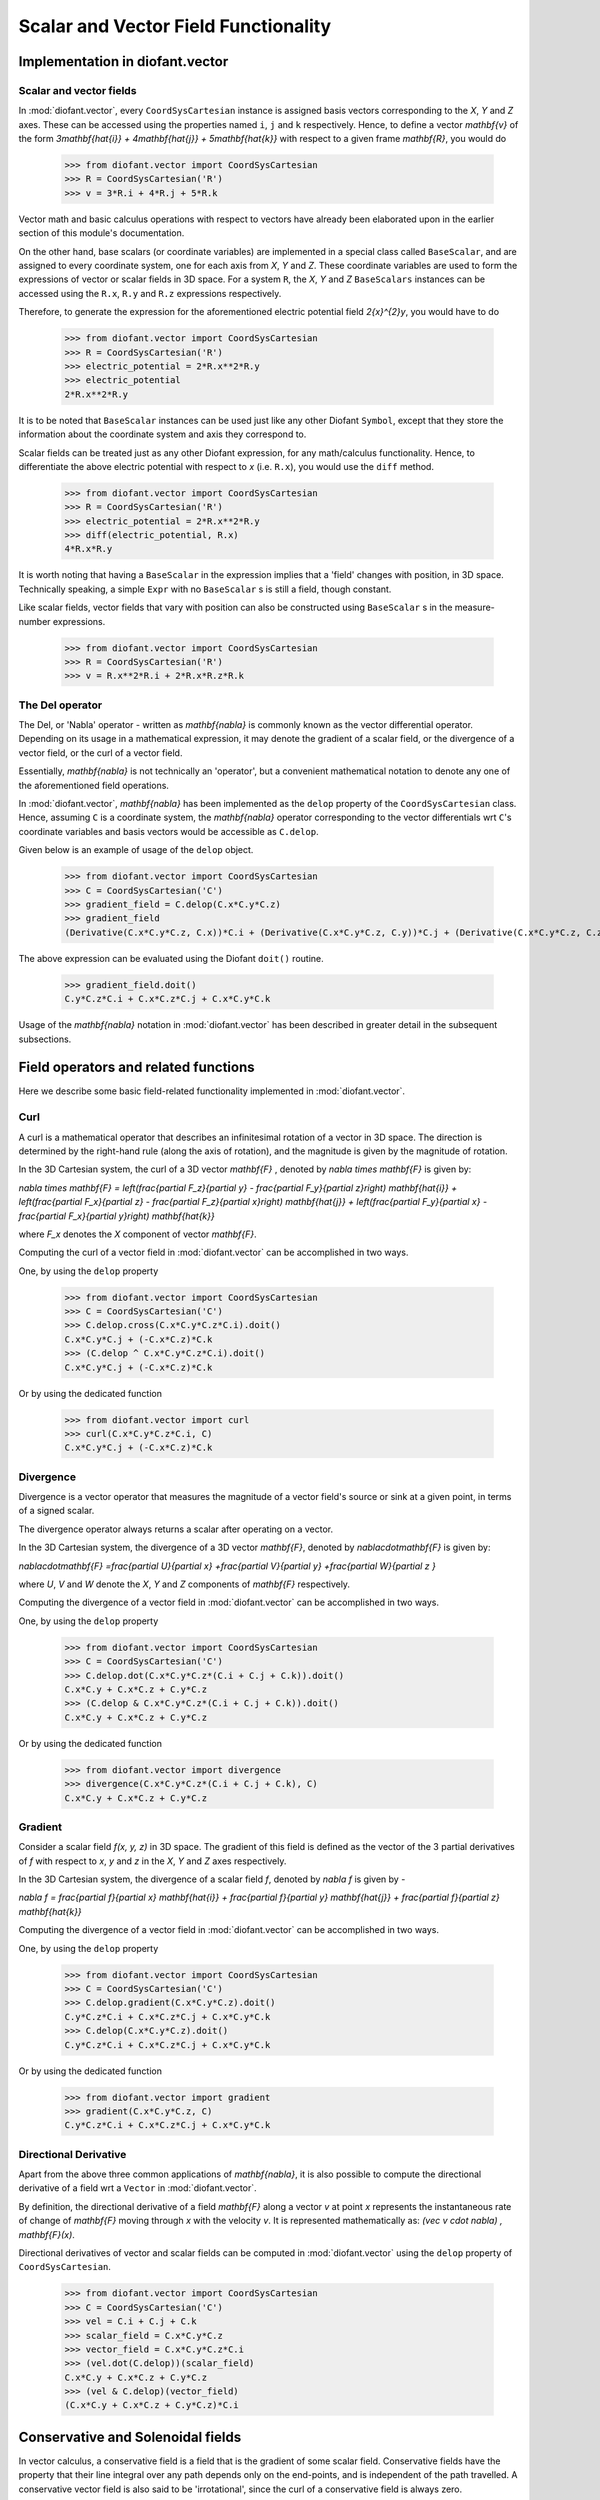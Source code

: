 =====================================
Scalar and Vector Field Functionality
=====================================

Implementation in diofant.vector
================================

Scalar and vector fields
------------------------

In :mod:`diofant.vector`, every ``CoordSysCartesian`` instance is assigned basis
vectors corresponding to the `X`, `Y` and
`Z` axes. These can be accessed using the properties
named ``i``, ``j`` and ``k`` respectively. Hence, to define a vector
`\mathbf{v}` of the form
`3\mathbf{\hat{i}} + 4\mathbf{\hat{j}} + 5\mathbf{\hat{k}}` with
respect to a given frame `\mathbf{R}`, you would do

  >>> from diofant.vector import CoordSysCartesian
  >>> R = CoordSysCartesian('R')
  >>> v = 3*R.i + 4*R.j + 5*R.k

Vector math and basic calculus operations with respect to vectors have
already been elaborated upon in the earlier section of this module's
documentation.

On the other hand, base scalars (or coordinate variables) are implemented
in a special class called ``BaseScalar``, and are assigned to every
coordinate system, one for each axis from `X`, `Y` and
`Z`. These coordinate variables are used to form the expressions of
vector or scalar fields in 3D space.
For a system ``R``, the `X`, `Y` and `Z`
``BaseScalars`` instances can be accessed using the ``R.x``, ``R.y``
and ``R.z`` expressions respectively.

Therefore, to generate the expression for the aforementioned electric
potential field `2{x}^{2}y`, you would have to do

  >>> from diofant.vector import CoordSysCartesian
  >>> R = CoordSysCartesian('R')
  >>> electric_potential = 2*R.x**2*R.y
  >>> electric_potential
  2*R.x**2*R.y

It is to be noted that ``BaseScalar`` instances can be used just
like any other Diofant ``Symbol``, except that they store the information
about the coordinate system and axis they correspond to.

Scalar fields can be treated just as any other Diofant expression,
for any math/calculus functionality. Hence, to differentiate the above
electric potential with respect to `x` (i.e. ``R.x``), you would
use the ``diff`` method.

  >>> from diofant.vector import CoordSysCartesian
  >>> R = CoordSysCartesian('R')
  >>> electric_potential = 2*R.x**2*R.y
  >>> diff(electric_potential, R.x)
  4*R.x*R.y

It is worth noting that having a ``BaseScalar`` in the expression implies
that a 'field' changes with position, in 3D space. Technically speaking, a
simple ``Expr`` with no ``BaseScalar`` s is still a field, though
constant.

Like scalar fields, vector fields that vary with position can also be
constructed using ``BaseScalar`` s in the measure-number expressions.

  >>> from diofant.vector import CoordSysCartesian
  >>> R = CoordSysCartesian('R')
  >>> v = R.x**2*R.i + 2*R.x*R.z*R.k

The Del operator
----------------

The Del, or 'Nabla' operator - written as `\mathbf{\nabla}` is
commonly known as the vector differential operator. Depending on its
usage in a mathematical expression, it may denote the gradient of a
scalar field, or the divergence of a vector field, or the curl of a
vector field.

Essentially, `\mathbf{\nabla}` is not technically an 'operator',
but a convenient mathematical notation to denote any one of the
aforementioned field operations.

In :mod:`diofant.vector`, `\mathbf{\nabla}` has been implemented
as the ``delop`` property of the ``CoordSysCartesian`` class.
Hence, assuming ``C`` is a coordinate system, the
`\mathbf{\nabla}` operator corresponding to the vector
differentials wrt ``C``'s coordinate variables and basis vectors
would be accessible as ``C.delop``.

Given below is an example of usage of the ``delop`` object.

  >>> from diofant.vector import CoordSysCartesian
  >>> C = CoordSysCartesian('C')
  >>> gradient_field = C.delop(C.x*C.y*C.z)
  >>> gradient_field
  (Derivative(C.x*C.y*C.z, C.x))*C.i + (Derivative(C.x*C.y*C.z, C.y))*C.j + (Derivative(C.x*C.y*C.z, C.z))*C.k

The above expression can be evaluated using the Diofant ``doit()``
routine.

  >>> gradient_field.doit()
  C.y*C.z*C.i + C.x*C.z*C.j + C.x*C.y*C.k

Usage of the `\mathbf{\nabla}` notation in :mod:`diofant.vector`
has been described in greater detail in the subsequent subsections.

Field operators and related functions
=====================================

Here we describe some basic field-related functionality implemented in
:mod:`diofant.vector`.

Curl
----

A curl is a mathematical operator that describes an infinitesimal rotation of a
vector in 3D space. The direction is determined by the right-hand rule (along the
axis of rotation), and the magnitude is given by the magnitude of rotation.

In the 3D Cartesian system, the curl of a 3D vector `\mathbf{F}` ,
denoted by `\nabla \times \mathbf{F}` is given by:

`\nabla \times \mathbf{F} = \left(\frac{\partial F_z}{\partial y}  -
\frac{\partial F_y}{\partial z}\right) \mathbf{\hat{i}} +
\left(\frac{\partial F_x}{\partial z} -
\frac{\partial F_z}{\partial x}\right) \mathbf{\hat{j}} +
\left(\frac{\partial F_y}{\partial x} -
\frac{\partial F_x}{\partial y}\right) \mathbf{\hat{k}}`

where `F_x` denotes the `X` component of vector `\mathbf{F}`.

Computing the curl of a vector field in :mod:`diofant.vector` can be
accomplished in two ways.

One, by using the ``delop`` property

  >>> from diofant.vector import CoordSysCartesian
  >>> C = CoordSysCartesian('C')
  >>> C.delop.cross(C.x*C.y*C.z*C.i).doit()
  C.x*C.y*C.j + (-C.x*C.z)*C.k
  >>> (C.delop ^ C.x*C.y*C.z*C.i).doit()
  C.x*C.y*C.j + (-C.x*C.z)*C.k

Or by using the dedicated function

  >>> from diofant.vector import curl
  >>> curl(C.x*C.y*C.z*C.i, C)
  C.x*C.y*C.j + (-C.x*C.z)*C.k

Divergence
----------

Divergence is a vector operator that measures the magnitude of a vector field's
source or sink at a given point, in terms of a signed scalar.

The divergence operator always returns a scalar after operating on a vector.

In the 3D Cartesian system, the divergence of a 3D vector `\mathbf{F}`,
denoted by `\nabla\cdot\mathbf{F}` is given by:

`\nabla\cdot\mathbf{F} =\frac{\partial U}{\partial x}
+\frac{\partial V}{\partial y}
+\frac{\partial W}{\partial z
}`

where `U`, `V` and `W` denote the `X`, `Y` and
`Z` components of `\mathbf{F}` respectively.

Computing the divergence of a vector field in :mod:`diofant.vector` can be
accomplished in two ways.

One, by using the ``delop`` property

  >>> from diofant.vector import CoordSysCartesian
  >>> C = CoordSysCartesian('C')
  >>> C.delop.dot(C.x*C.y*C.z*(C.i + C.j + C.k)).doit()
  C.x*C.y + C.x*C.z + C.y*C.z
  >>> (C.delop & C.x*C.y*C.z*(C.i + C.j + C.k)).doit()
  C.x*C.y + C.x*C.z + C.y*C.z

Or by using the dedicated function

  >>> from diofant.vector import divergence
  >>> divergence(C.x*C.y*C.z*(C.i + C.j + C.k), C)
  C.x*C.y + C.x*C.z + C.y*C.z

Gradient
--------

Consider a scalar field `f(x, y, z)` in 3D space. The gradient of this field
is defined as the vector of the 3 partial derivatives of `f` with respect to
`x`, `y` and `z` in the `X`, `Y` and `Z`
axes respectively.

In the 3D Cartesian system, the divergence of a scalar field `f`,
denoted by `\nabla f` is given by -

`\nabla f = \frac{\partial f}{\partial x} \mathbf{\hat{i}} +
\frac{\partial f}{\partial y}  \mathbf{\hat{j}} +
\frac{\partial f}{\partial z} \mathbf{\hat{k}}`

Computing the divergence of a vector field in :mod:`diofant.vector` can be
accomplished in two ways.

One, by using the ``delop`` property

  >>> from diofant.vector import CoordSysCartesian
  >>> C = CoordSysCartesian('C')
  >>> C.delop.gradient(C.x*C.y*C.z).doit()
  C.y*C.z*C.i + C.x*C.z*C.j + C.x*C.y*C.k
  >>> C.delop(C.x*C.y*C.z).doit()
  C.y*C.z*C.i + C.x*C.z*C.j + C.x*C.y*C.k

Or by using the dedicated function

  >>> from diofant.vector import gradient
  >>> gradient(C.x*C.y*C.z, C)
  C.y*C.z*C.i + C.x*C.z*C.j + C.x*C.y*C.k

Directional Derivative
----------------------

Apart from the above three common applications of `\mathbf{\nabla}`,
it is also possible to compute the directional derivative of a field wrt
a ``Vector`` in :mod:`diofant.vector`.

By definition, the directional derivative of a field `\mathbf{F}`
along a vector `v` at point `x` represents the instantaneous
rate of change of `\mathbf{F}` moving through `x` with the
velocity `v`. It is represented mathematically as:
`(\vec v \cdot \nabla) \, \mathbf{F}(x)`.

Directional derivatives of vector and scalar fields can be computed in
:mod:`diofant.vector` using the ``delop`` property of
``CoordSysCartesian``.

  >>> from diofant.vector import CoordSysCartesian
  >>> C = CoordSysCartesian('C')
  >>> vel = C.i + C.j + C.k
  >>> scalar_field = C.x*C.y*C.z
  >>> vector_field = C.x*C.y*C.z*C.i
  >>> (vel.dot(C.delop))(scalar_field)
  C.x*C.y + C.x*C.z + C.y*C.z
  >>> (vel & C.delop)(vector_field)
  (C.x*C.y + C.x*C.z + C.y*C.z)*C.i

Conservative and Solenoidal fields
==================================

In vector calculus, a conservative field is a field that is the gradient of
some scalar field. Conservative fields have the property that their line
integral over any path depends only on the end-points, and is independent
of the path travelled.
A conservative vector field is also said to be 'irrotational', since the
curl of a conservative field is always zero.

In physics, conservative fields represent forces in physical systems where
energy is conserved.

To check if a vector field is conservative in :mod:`diofant.vector`, the
``is_conservative`` function can be used.

  >>> from diofant.vector import CoordSysCartesian, is_conservative
  >>> R = CoordSysCartesian('R')
  >>> field = R.y*R.z*R.i + R.x*R.z*R.j + R.x*R.y*R.k
  >>> is_conservative(field)
  True
  >>> curl(field, R)
  0

A solenoidal field, on the other hand, is a vector field whose divergence
is zero at all points in space.

To check if a vector field is solenoidal in :mod:`diofant.vector`, the
``is_solenoidal`` function can be used.

  >>> from diofant.vector import CoordSysCartesian, is_solenoidal
  >>> R = CoordSysCartesian('R')
  >>> field = R.y*R.z*R.i + R.x*R.z*R.j + R.x*R.y*R.k
  >>> is_solenoidal(field)
  True
  >>> divergence(field, R)
  0

Scalar potential functions
==========================

We have previously mentioned that every conservative field can be defined as
the gradient of some scalar field. This scalar field is also called the 'scalar
potential field' corresponding to the aforementioned conservative field.

The ``scalar_potential`` function in :mod:`diofant.vector` calculates the
scalar potential field corresponding to a given conservative vector field in
3D space - minus the extra constant of integration, of course.

Example of usage -

  >>> from diofant.vector import CoordSysCartesian, scalar_potential
  >>> R = CoordSysCartesian('R')
  >>> conservative_field = 4*R.x*R.y*R.z*R.i + 2*R.x**2*R.z*R.j + 2*R.x**2*R.y*R.k
  >>> scalar_potential(conservative_field, R)
  2*R.x**2*R.y*R.z

Providing a non-conservative vector field as an argument to
``scalar_potential`` raises a ``ValueError``.

The scalar potential difference, or simply 'potential difference',
corresponding to a conservative vector field can be defined as the difference
between the values of its scalar potential function at two points in space.
This is useful in calculating a line integral with respect to a conservative
function, since it depends only on the endpoints of the path.

This computation is performed as follows in :mod:`diofant.vector`.

  >>> from diofant.vector import CoordSysCartesian, scalar_potential_difference
  >>> R = CoordSysCartesian('R')
  >>> P = R.origin.locate_new('P', 1*R.i + 2*R.j + 3*R.k)
  >>> vectfield = 4*R.x*R.y*R.i + 2*R.x**2*R.j
  >>> scalar_potential_difference(vectfield, R, R.origin, P)
  4

If provided with a scalar expression instead of a vector field,
``scalar_potential_difference`` returns the difference between the values
of that scalar field at the two given points in space.
